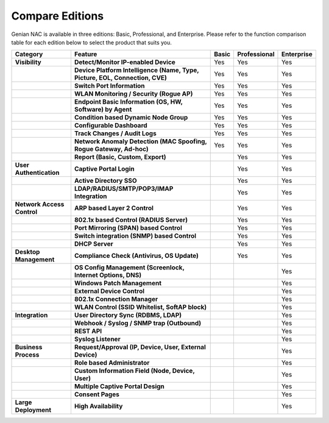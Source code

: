 Compare Editions
================

Genian NAC is available in three editions: Basic, Professional, and Enterprise.
Please refer to the function comparison table for each edition below to select the product that suits you.

.. list-table::
   :widths: auto
   :header-rows: 1

   * - Category
     - Feature
     - Basic
     - Professional
     - Enterprise
   * - **Visibility**
     - **Detect/Monitor IP-enabled Device**
     - Yes
     - Yes
     - Yes
   * - 
     - **Device Platform Intelligence (Name, Type, Picture, EOL, Connection, CVE)**
     - Yes
     - Yes
     - Yes
   * - 
     - **Switch Port Information**
     - Yes
     - Yes
     - Yes
   * - 
     - **WLAN Monitoring / Security (Rogue AP)**
     - Yes
     - Yes
     - Yes
   * - 
     - **Endpoint Basic Information (OS, HW, Software) by Agent**
     - Yes
     - Yes
     - Yes
   * - 
     - **Condition based Dynamic Node Group**
     - Yes
     - Yes
     - Yes
   * - 
     - **Configurable Dashboard**
     - Yes
     - Yes
     - Yes
   * - 
     - **Track Changes / Audit Logs**
     - Yes
     - Yes
     - Yes
   * - 
     - **Network Anomaly Detection (MAC Spoofing, Rogue Gateway, Ad-hoc)**
     - Yes
     - Yes
     - Yes
   * - 
     - **Report (Basic, Custom, Export)**
     - 
     - Yes
     - Yes
   * - **User Authentication**
     - **Captive Portal Login**
     - 
     - Yes
     - Yes
   * - 
     - **Active Directory SSO**
     - 
     - Yes
     - Yes
   * - 
     - **LDAP/RADIUS/SMTP/POP3/IMAP Integration**
     - 
     - Yes
     - Yes
   * - **Network Access Control**
     - **ARP based Layer 2 Control**
     - 
     - Yes
     - Yes
   * - 
     - **802.1x based Control (RADIUS Server)**
     - 
     - Yes
     - Yes
   * - 
     - **Port Mirroring (SPAN) based Control**
     - 
     - Yes
     - Yes
   * - 
     - **Switch integration (SNMP) based Control**
     - 
     - Yes
     - Yes
   * - 
     - **DHCP Server**
     - 
     - Yes
     - Yes
   * - **Desktop Management**
     - **Compliance Check (Antivirus, OS Update)**
     - 
     - Yes
     - Yes
   * -
     - **OS Config Management (Screenlock, Internet Options, DNS)**
     - 
     - 
     - Yes
   * - 
     - **Windows Patch Management**
     - 
     - 
     - Yes
   * - 
     - **External Device Control**
     - 
     - 
     - Yes
   * - 
     - **802.1x Connection Manager**
     - 
     - 
     - Yes
   * - 
     - **WLAN Control (SSID Whitelist, SoftAP block)**
     - 
     - 
     - Yes
   * - **Integration**
     - **User Directory Sync (RDBMS, LDAP)**
     - 
     - 
     - Yes
   * - 
     - **Webhook / Syslog / SNMP trap (Outbound)**
     - 
     - 
     - Yes
   * - 
     - **REST API**
     - 
     - 
     - Yes
   * - 
     - **Syslog Listener**
     - 
     - 
     - Yes
   * - **Business Process**
     - **Request/Approval (IP, Device, User, External Device)**
     - 
     - 
     - Yes
   * - 
     - **Role based Administrator**
     - 
     - 
     - Yes
   * - 
     - **Custom Information Field (Node, Device, User)**
     - 
     - 
     - Yes
   * - 
     - **Multiple Captive Portal Design**
     - 
     - 
     - Yes
   * - 
     - **Consent Pages**
     - 
     - 
     - Yes
   * - **Large Deployment**
     - **High Availability**
     - 
     - 
     - Yes     